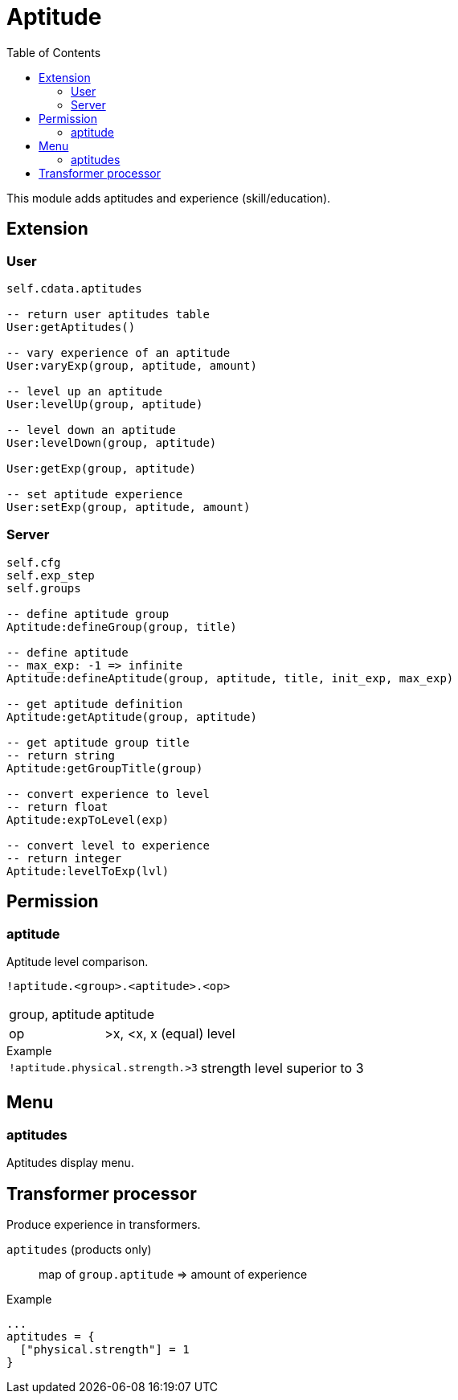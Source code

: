 ifdef::env-github[]
:tip-caption: :bulb:
:note-caption: :information_source:
:important-caption: :heavy_exclamation_mark:
:caution-caption: :fire:
:warning-caption: :warning:
endif::[]
:toc: left
:toclevels: 5

= Aptitude

This module adds aptitudes and experience (skill/education).

== Extension

=== User

[source,lua]
----
self.cdata.aptitudes

-- return user aptitudes table
User:getAptitudes()

-- vary experience of an aptitude
User:varyExp(group, aptitude, amount)

-- level up an aptitude
User:levelUp(group, aptitude)

-- level down an aptitude
User:levelDown(group, aptitude)

User:getExp(group, aptitude)

-- set aptitude experience
User:setExp(group, aptitude, amount)
----

=== Server

[source,lua]
----
self.cfg
self.exp_step
self.groups

-- define aptitude group
Aptitude:defineGroup(group, title)

-- define aptitude
-- max_exp: -1 => infinite
Aptitude:defineAptitude(group, aptitude, title, init_exp, max_exp)

-- get aptitude definition
Aptitude:getAptitude(group, aptitude)

-- get aptitude group title
-- return string
Aptitude:getGroupTitle(group)

-- convert experience to level
-- return float
Aptitude:expToLevel(exp)

-- convert level to experience
-- return integer
Aptitude:levelToExp(lvl)
----

== Permission

=== aptitude

Aptitude level comparison.

`!aptitude.<group>.<aptitude>.<op>`

[horizontal]
group, aptitude:: aptitude
op:: >x, <x, x (equal) level

.Example
[horizontal]
`!aptitude.physical.strength.>3`:: strength level superior to 3

== Menu

=== aptitudes

Aptitudes display menu.

== Transformer processor

Produce experience in transformers.

`aptitudes` (products only):: map of `group.aptitude` => amount of experience

.Example
----
...
aptitudes = {
  ["physical.strength"] = 1
}
----
